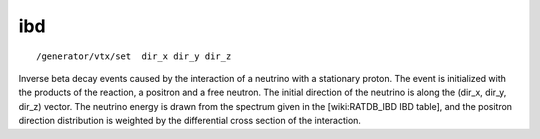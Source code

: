 ibd
'''
::

    /generator/vtx/set  dir_x dir_y dir_z

Inverse beta decay events caused by the interaction of a neutrino with a
stationary proton.  The event is initialized with the products of the reaction,
a positron and a free neutron.  The initial direction of the neutrino is along
the (dir_x, dir_y, dir_z) vector.  The neutrino energy is drawn from the
spectrum given in the [wiki:RATDB_IBD IBD table], and the positron direction
distribution is weighted by the differential cross section of the interaction.

